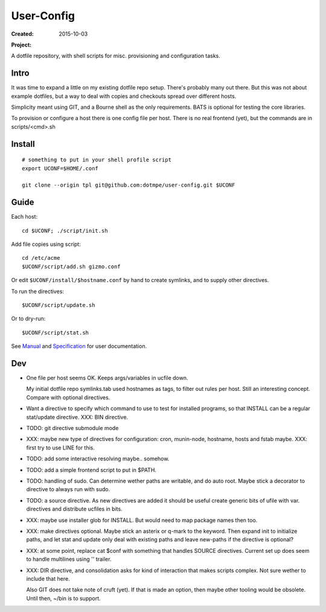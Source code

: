 User-Config
===========
:Created: 2015-10-03
:Project:

  .. image:: https://secure.travis-ci.org/dotmpe/user-config.png
    :target: https://travis-ci.org/dotmpe/user-config
    :alt: Build

  .. image:: https://badge.fury.io/gh/dotmpe%2Fuser-config.png
    :target: http://badge.fury.io/gh/dotmpe%2Fuser-config
    :alt: GIT

A dotfile repository, with shell scripts for misc. provisioning and
configuration tasks.


.. figure:: doc/screen-shot.png


Intro
-----
It was time to expand a little on my existing dotfile repo setup.
There's probably many out there. But this was not about example dotfiles,
but a way to deal with copies and checkouts spread over different hosts.

Simplicity meant using GIT, and a Bourne shell as the only requirements.
BATS is optional for testing the core libraries.

To provision or configure a host there is one config file per host.
There is no real frontend (yet), but the commands are in scripts/<cmd>.sh


Install
-------
::

  # something to put in your shell profile script
  export UCONF=$HOME/.conf

  git clone --origin tpl git@github.com:dotmpe/user-config.git $UCONF


Guide
------
Each host::

  cd $UCONF; ./script/init.sh

Add file copies using script::

  cd /etc/acme
  $UCONF/script/add.sh gizmo.conf

Or edit ``$UCONF/install/$hostname.conf`` by hand to create symlinks,
and to supply other directives.

To run the directives::

  $UCONF/script/update.sh

Or to dry-run::

  $UCONF/script/stat.sh

See Manual_ and Specification_ for user documentation.


Dev
----
- One file per host seems OK. Keeps args/variables in ucfile down.

  My initial dotfile repo symlinks.tab used hostnames as tags, to filter out
  rules per host. Still an interesting concept. Compare with optional directives.

- Want a directive to specify which command to use to test for installed
  programs, so that INSTALL can be a regular stat/update directive. \
  XXX: BIN directive.

- TODO: git directive submodule mode

- XXX: maybe new type of directives for configuration: cron, munin-node,
  hostname, hosts and fstab maybe. XXX: first try to use LINE for this.

- TODO: add some interactive resolving maybe.. somehow.
- TODO: add a simple frontend script to put in $PATH.

- TODO: handling of sudo. Can determine wether paths are writable, and do auto
  root. Maybe stick a decorator to directive to always run with sudo.

- TODO: a source directive. As new directives are added it should be useful
  create generic bits of ufile with var. directives and distribute ucfiles in bits.

- XXX: maybe use installer glob for INSTALL. But would need to map package names
  then too.

- XXX: make directives optional. Maybe stick an asterix or q-mark to the keyword. Then
  expand init to initialize paths, and let stat and update only deal with
  existing paths and leave new-paths if the directive is optional?

- XXX: at some point, replace cat $conf with something that handles SOURCE
  directives. Current set up does seem to handle multilines using '\' trailer.

- XXX: DIR directive, and consolidation asks for kind of interaction
  that makes scripts complex. Not sure wether to include that here.

  Also GIT does not take note of cruft (yet). If that is made an option,
  then maybe other tooling would be obsolete. Until then, ~/bin is to support.



.. _Specification: Specification.rst
.. _Manual: Manual.rst

